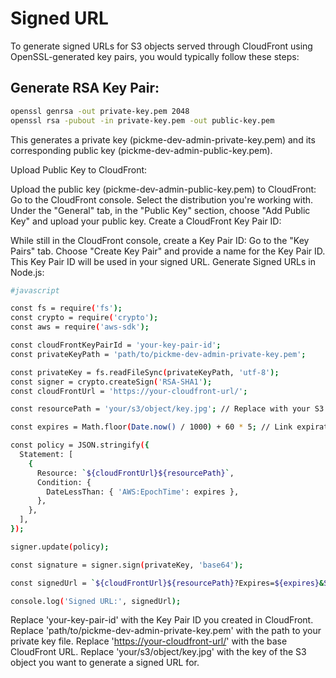 * Signed URL
To generate signed URLs for S3 objects served through CloudFront using OpenSSL-generated key pairs, you would typically follow these steps:

** Generate RSA Key Pair:

#+begin_src bash
openssl genrsa -out private-key.pem 2048
openssl rsa -pubout -in private-key.pem -out public-key.pem
#+end_src
This generates a private key (pickme-dev-admin-private-key.pem) and its corresponding public key (pickme-dev-admin-public-key.pem).

Upload Public Key to CloudFront:

Upload the public key (pickme-dev-admin-public-key.pem) to CloudFront:
Go to the CloudFront console.
Select the distribution you're working with.
Under the "General" tab, in the "Public Key" section, choose "Add Public Key" and upload your public key.
Create a CloudFront Key Pair ID:

While still in the CloudFront console, create a Key Pair ID:
Go to the "Key Pairs" tab.
Choose "Create Key Pair" and provide a name for the Key Pair ID.
This Key Pair ID will be used in your signed URL.
Generate Signed URLs in Node.js:
#+begin_src bash
#javascript

const fs = require('fs');
const crypto = require('crypto');
const aws = require('aws-sdk');

const cloudFrontKeyPairId = 'your-key-pair-id';
const privateKeyPath = 'path/to/pickme-dev-admin-private-key.pem';

const privateKey = fs.readFileSync(privateKeyPath, 'utf-8');
const signer = crypto.createSign('RSA-SHA1');
const cloudFrontUrl = 'https://your-cloudfront-url/';

const resourcePath = 'your/s3/object/key.jpg'; // Replace with your S3 object key

const expires = Math.floor(Date.now() / 1000) + 60 * 5; // Link expiration time (5 minutes)

const policy = JSON.stringify({
  Statement: [
    {
      Resource: `${cloudFrontUrl}${resourcePath}`,
      Condition: {
        DateLessThan: { 'AWS:EpochTime': expires },
      },
    },
  ],
});

signer.update(policy);

const signature = signer.sign(privateKey, 'base64');

const signedUrl = `${cloudFrontUrl}${resourcePath}?Expires=${expires}&Signature=${encodeURIComponent(signature)}&Key-Pair-Id=${cloudFrontKeyPairId}`;

console.log('Signed URL:', signedUrl);
#+end_src
Replace 'your-key-pair-id' with the Key Pair ID you created in CloudFront.
Replace 'path/to/pickme-dev-admin-private-key.pem' with the path to your private key file.
Replace 'https://your-cloudfront-url/' with the base CloudFront URL.
Replace 'your/s3/object/key.jpg' with the key of the S3 object you want to generate a signed URL for.
